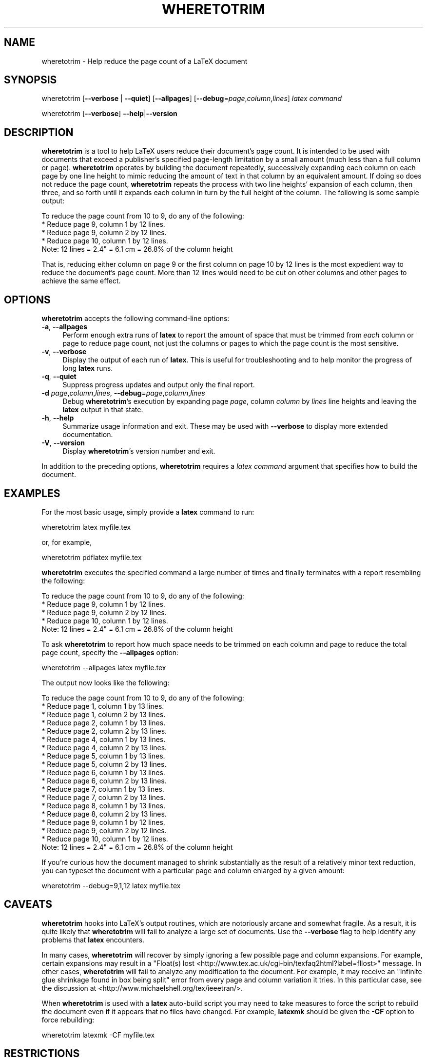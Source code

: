 .\" Automatically generated by Pod::Man 2.25 (Pod::Simple 3.16)
.\"
.\" Standard preamble:
.\" ========================================================================
.de Sp \" Vertical space (when we can't use .PP)
.if t .sp .5v
.if n .sp
..
.de Vb \" Begin verbatim text
.ft CW
.nf
.ne \\$1
..
.de Ve \" End verbatim text
.ft R
.fi
..
.\" Set up some character translations and predefined strings.  \*(-- will
.\" give an unbreakable dash, \*(PI will give pi, \*(L" will give a left
.\" double quote, and \*(R" will give a right double quote.  \*(C+ will
.\" give a nicer C++.  Capital omega is used to do unbreakable dashes and
.\" therefore won't be available.  \*(C` and \*(C' expand to `' in nroff,
.\" nothing in troff, for use with C<>.
.tr \(*W-
.ds C+ C\v'-.1v'\h'-1p'\s-2+\h'-1p'+\s0\v'.1v'\h'-1p'
.ie n \{\
.    ds -- \(*W-
.    ds PI pi
.    if (\n(.H=4u)&(1m=24u) .ds -- \(*W\h'-12u'\(*W\h'-12u'-\" diablo 10 pitch
.    if (\n(.H=4u)&(1m=20u) .ds -- \(*W\h'-12u'\(*W\h'-8u'-\"  diablo 12 pitch
.    ds L" ""
.    ds R" ""
.    ds C` ""
.    ds C' ""
'br\}
.el\{\
.    ds -- \|\(em\|
.    ds PI \(*p
.    ds L" ``
.    ds R" ''
'br\}
.\"
.\" Escape single quotes in literal strings from groff's Unicode transform.
.ie \n(.g .ds Aq \(aq
.el       .ds Aq '
.\"
.\" If the F register is turned on, we'll generate index entries on stderr for
.\" titles (.TH), headers (.SH), subsections (.SS), items (.Ip), and index
.\" entries marked with X<> in POD.  Of course, you'll have to process the
.\" output yourself in some meaningful fashion.
.ie \nF \{\
.    de IX
.    tm Index:\\$1\t\\n%\t"\\$2"
..
.    nr % 0
.    rr F
.\}
.el \{\
.    de IX
..
.\}
.\"
.\" Accent mark definitions (@(#)ms.acc 1.5 88/02/08 SMI; from UCB 4.2).
.\" Fear.  Run.  Save yourself.  No user-serviceable parts.
.    \" fudge factors for nroff and troff
.if n \{\
.    ds #H 0
.    ds #V .8m
.    ds #F .3m
.    ds #[ \f1
.    ds #] \fP
.\}
.if t \{\
.    ds #H ((1u-(\\\\n(.fu%2u))*.13m)
.    ds #V .6m
.    ds #F 0
.    ds #[ \&
.    ds #] \&
.\}
.    \" simple accents for nroff and troff
.if n \{\
.    ds ' \&
.    ds ` \&
.    ds ^ \&
.    ds , \&
.    ds ~ ~
.    ds /
.\}
.if t \{\
.    ds ' \\k:\h'-(\\n(.wu*8/10-\*(#H)'\'\h"|\\n:u"
.    ds ` \\k:\h'-(\\n(.wu*8/10-\*(#H)'\`\h'|\\n:u'
.    ds ^ \\k:\h'-(\\n(.wu*10/11-\*(#H)'^\h'|\\n:u'
.    ds , \\k:\h'-(\\n(.wu*8/10)',\h'|\\n:u'
.    ds ~ \\k:\h'-(\\n(.wu-\*(#H-.1m)'~\h'|\\n:u'
.    ds / \\k:\h'-(\\n(.wu*8/10-\*(#H)'\z\(sl\h'|\\n:u'
.\}
.    \" troff and (daisy-wheel) nroff accents
.ds : \\k:\h'-(\\n(.wu*8/10-\*(#H+.1m+\*(#F)'\v'-\*(#V'\z.\h'.2m+\*(#F'.\h'|\\n:u'\v'\*(#V'
.ds 8 \h'\*(#H'\(*b\h'-\*(#H'
.ds o \\k:\h'-(\\n(.wu+\w'\(de'u-\*(#H)/2u'\v'-.3n'\*(#[\z\(de\v'.3n'\h'|\\n:u'\*(#]
.ds d- \h'\*(#H'\(pd\h'-\w'~'u'\v'-.25m'\f2\(hy\fP\v'.25m'\h'-\*(#H'
.ds D- D\\k:\h'-\w'D'u'\v'-.11m'\z\(hy\v'.11m'\h'|\\n:u'
.ds th \*(#[\v'.3m'\s+1I\s-1\v'-.3m'\h'-(\w'I'u*2/3)'\s-1o\s+1\*(#]
.ds Th \*(#[\s+2I\s-2\h'-\w'I'u*3/5'\v'-.3m'o\v'.3m'\*(#]
.ds ae a\h'-(\w'a'u*4/10)'e
.ds Ae A\h'-(\w'A'u*4/10)'E
.    \" corrections for vroff
.if v .ds ~ \\k:\h'-(\\n(.wu*9/10-\*(#H)'\s-2\u~\d\s+2\h'|\\n:u'
.if v .ds ^ \\k:\h'-(\\n(.wu*10/11-\*(#H)'\v'-.4m'^\v'.4m'\h'|\\n:u'
.    \" for low resolution devices (crt and lpr)
.if \n(.H>23 .if \n(.V>19 \
\{\
.    ds : e
.    ds 8 ss
.    ds o a
.    ds d- d\h'-1'\(ga
.    ds D- D\h'-1'\(hy
.    ds th \o'bp'
.    ds Th \o'LP'
.    ds ae ae
.    ds Ae AE
.\}
.rm #[ #] #H #V #F C
.\" ========================================================================
.\"
.IX Title "WHERETOTRIM 1"
.TH WHERETOTRIM 1 "2013-05-14" "v1.0" ""
.\" For nroff, turn off justification.  Always turn off hyphenation; it makes
.\" way too many mistakes in technical documents.
.if n .ad l
.nh
.SH "NAME"
wheretotrim \- Help reduce the page count of a LaTeX document
.SH "SYNOPSIS"
.IX Header "SYNOPSIS"
wheretotrim
[\fB\-\-verbose\fR | \fB\-\-quiet\fR]
[\fB\-\-allpages\fR]
[\fB\-\-debug\fR=\fIpage\fR,\fIcolumn\fR,\fIlines\fR]
\&\fIlatex command\fR
.PP
wheretotrim [\fB\-\-verbose\fR] \fB\-\-help\fR|\fB\-\-version\fR
.SH "DESCRIPTION"
.IX Header "DESCRIPTION"
\&\fBwheretotrim\fR is a tool to help LaTeX users reduce their document's
page count.  It is intended to be used with documents that exceed a
publisher's specified page-length limitation by a small amount (much
less than a full column or page).  \fBwheretotrim\fR operates by building
the document repeatedly, successively expanding each column on each
page by one line height to mimic reducing the amount of text in that
column by an equivalent amount.  If doing so does not reduce the page
count, \fBwheretotrim\fR repeats the process with two line heights'
expansion of each column, then three, and so forth until it expands
each column in turn by the full height of the column.  The following
is some sample output:
.PP
.Vb 1
\&    To reduce the page count from 10 to 9, do any of the following:
\&
\&      * Reduce page 9, column 1 by 12 lines.
\&      * Reduce page 9, column 2 by 12 lines.
\&      * Reduce page 10, column 1 by 12 lines.
\&
\&    Note: 12 lines = 2.4" = 6.1 cm = 26.8% of the column height
.Ve
.PP
That is, reducing either column on page\ 9 or the first column on
page\ 10 by 12 lines is the most expedient way to reduce the
document's page count.  More than 12\ lines would need to be cut on
other columns and other pages to achieve the same effect.
.SH "OPTIONS"
.IX Header "OPTIONS"
\&\fBwheretotrim\fR accepts the following command-line options:
.IP "\fB\-a\fR, \fB\-\-allpages\fR" 4
.IX Item "-a, --allpages"
Perform enough extra runs of \fBlatex\fR to report the amount of space
that must be trimmed from \fIeach\fR column or page to reduce page count,
not just the columns or pages to which the page count is the most
sensitive.
.IP "\fB\-v\fR, \fB\-\-verbose\fR" 4
.IX Item "-v, --verbose"
Display the output of each run of \fBlatex\fR.  This is useful for
troubleshooting and to help monitor the progress of long \fBlatex\fR
runs.
.IP "\fB\-q\fR, \fB\-\-quiet\fR" 4
.IX Item "-q, --quiet"
Suppress progress updates and output only the final report.
.IP "\fB\-d\fR \fIpage\fR,\fIcolumn\fR,\fIlines\fR, \fB\-\-debug\fR=\fIpage\fR,\fIcolumn\fR,\fIlines\fR" 4
.IX Item "-d page,column,lines, --debug=page,column,lines"
Debug \fBwheretotrim\fR's execution by expanding page \fIpage\fR, column
\&\fIcolumn\fR by \fIlines\fR line heights and leaving the \fBlatex\fR output in
that state.
.IP "\fB\-h\fR, \fB\-\-help\fR" 4
.IX Item "-h, --help"
Summarize usage information and exit.  These may be used with
\&\fB\-\-verbose\fR to display more extended documentation.
.IP "\fB\-V\fR, \fB\-\-version\fR" 4
.IX Item "-V, --version"
Display \fBwheretotrim\fR's version number and exit.
.PP
In addition to the preceding options, \fBwheretotrim\fR requires a
\&\fIlatex command\fR argument that specifies how to build the document.
.SH "EXAMPLES"
.IX Header "EXAMPLES"
For the most basic usage, simply provide a \fBlatex\fR command to run:
.PP
.Vb 1
\&    wheretotrim latex myfile.tex
.Ve
.PP
or, for example,
.PP
.Vb 1
\&    wheretotrim pdflatex myfile.tex
.Ve
.PP
\&\fBwheretotrim\fR executes the specified command a large number of times
and finally terminates with a report resembling the following:
.PP
.Vb 1
\&    To reduce the page count from 10 to 9, do any of the following:
\&
\&      * Reduce page 9, column 1 by 12 lines.
\&      * Reduce page 9, column 2 by 12 lines.
\&      * Reduce page 10, column 1 by 12 lines.
\&
\&    Note: 12 lines = 2.4" = 6.1 cm = 26.8% of the column height
.Ve
.PP
To ask \fBwheretotrim\fR to report how much space needs to be trimmed on
each column and page to reduce the total page count, specify the
\&\fB\-\-allpages\fR option:
.PP
.Vb 1
\&    wheretotrim \-\-allpages latex myfile.tex
.Ve
.PP
The output now looks like the following:
.PP
.Vb 1
\&    To reduce the page count from 10 to 9, do any of the following:
\&
\&      * Reduce page 1, column 1 by 13 lines.
\&      * Reduce page 1, column 2 by 13 lines.
\&      * Reduce page 2, column 1 by 13 lines.
\&      * Reduce page 2, column 2 by 13 lines.
\&      * Reduce page 4, column 1 by 13 lines.
\&      * Reduce page 4, column 2 by 13 lines.
\&      * Reduce page 5, column 1 by 13 lines.
\&      * Reduce page 5, column 2 by 13 lines.
\&      * Reduce page 6, column 1 by 13 lines.
\&      * Reduce page 6, column 2 by 13 lines.
\&      * Reduce page 7, column 1 by 13 lines.
\&      * Reduce page 7, column 2 by 13 lines.
\&      * Reduce page 8, column 1 by 13 lines.
\&      * Reduce page 8, column 2 by 13 lines.
\&      * Reduce page 9, column 1 by 12 lines.
\&      * Reduce page 9, column 2 by 12 lines.
\&      * Reduce page 10, column 1 by 12 lines.
\&
\&    Note: 12 lines = 2.4" = 6.1 cm = 26.8% of the column height
.Ve
.PP
If you're curious how the document managed to shrink substantially as
the result of a relatively minor text reduction, you can typeset the
document with a particular page and column enlarged by a given amount:
.PP
.Vb 1
\&    wheretotrim \-\-debug=9,1,12 latex myfile.tex
.Ve
.SH "CAVEATS"
.IX Header "CAVEATS"
\&\fBwheretotrim\fR hooks into LaTeX's output routines, which are
notoriously arcane and somewhat fragile.  As a result, it is quite
likely that \fBwheretotrim\fR will fail to analyze a large set of
documents.  Use the \fB\-\-verbose\fR flag to help identify any problems
that \fBlatex\fR encounters.
.PP
In many cases, \fBwheretotrim\fR will recover by simply ignoring a few
possible page and column expansions.  For example, certain expansions
may result in a \f(CW\*(C`Float(s)
lost <http://www.tex.ac.uk/cgi-bin/texfaq2html?label=fllost>\*(C'\fR message.
In other cases, \fBwheretotrim\fR will fail to analyze any modification
to the document.  For example, it may receive an \f(CW\*(C`Infinite glue
shrinkage found in box being split\*(C'\fR error from every page and column
variation it tries.  In this particular case, see the discussion at
<http://www.michaelshell.org/tex/ieeetran/>.
.PP
When \fBwheretotrim\fR is used with a \fBlatex\fR auto-build script you may
need to take measures to force the script to rebuild the document even
if it appears that no files have changed.  For example, \fBlatexmk\fR
should be given the \fB\-CF\fR option to force rebuilding:
.PP
.Vb 1
\&    wheretotrim latexmk \-CF myfile.tex
.Ve
.SH "RESTRICTIONS"
.IX Header "RESTRICTIONS"
\&\fBwheretotrim\fR is implemented as a Perl script with an auxiliary LaTeX
package.  It has been tested only on Linux, but I suspect that it
should also work on \s-1OS\s0\ X.  I doubt it will work under Windows,
though, due to the way the script uses a \fBbash\fR\-specific technique
for redirecting the standard error device into the standard output
device.
.SH "AUTHOR"
.IX Header "AUTHOR"
Scott Pakin, \fIscott+wtt@pakin.org\fR
.SH "COPYRIGHT AND LICENSE"
.IX Header "COPYRIGHT AND LICENSE"
Copyright (C) 2013, Scott Pakin <scott+wtt@pakin.org>
.PP
This file may be distributed and/or modified under the conditions of
the LaTeX Project Public License, either version 1.3c of this license
or (at your option) any later version.  The latest version of this
license is in:
.IP "\" 4
http://www.latex\-project.org/lppl.txt <http://www.latex-project.org/lppl.txt>
.PP
and version 1.3c or later is part of all distributions of LaTeX
version 2008/05/04 or later.
.SH "SEE ALSO"
.IX Header "SEE ALSO"
\&\fIlatex\fR\|(1),
the savetrees package <http://www.ctan.org/pkg/savetrees/>
